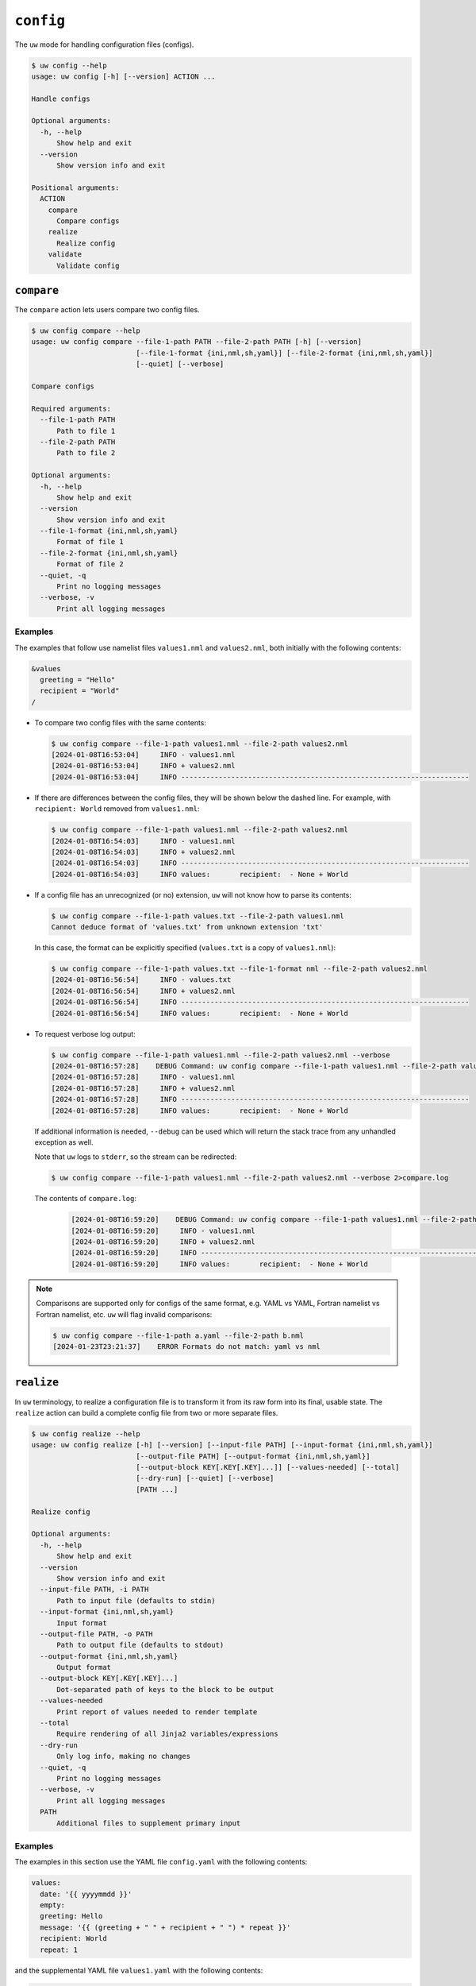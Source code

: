 ``config``
==========

The ``uw`` mode for handling configuration files (configs).

.. code-block:: text

   $ uw config --help
   usage: uw config [-h] [--version] ACTION ...

   Handle configs

   Optional arguments:
     -h, --help
         Show help and exit
     --version
         Show version info and exit

   Positional arguments:
     ACTION
       compare
         Compare configs
       realize
         Realize config
       validate
         Validate config

.. _cli_config_compare_examples:

``compare``
-----------

The ``compare`` action lets users compare two config files.

.. code-block:: text

   $ uw config compare --help
   usage: uw config compare --file-1-path PATH --file-2-path PATH [-h] [--version]
                            [--file-1-format {ini,nml,sh,yaml}] [--file-2-format {ini,nml,sh,yaml}]
                            [--quiet] [--verbose]

   Compare configs

   Required arguments:
     --file-1-path PATH
         Path to file 1
     --file-2-path PATH
         Path to file 2

   Optional arguments:
     -h, --help
         Show help and exit
     --version
         Show version info and exit
     --file-1-format {ini,nml,sh,yaml}
         Format of file 1
     --file-2-format {ini,nml,sh,yaml}
         Format of file 2
     --quiet, -q
         Print no logging messages
     --verbose, -v
         Print all logging messages

Examples
^^^^^^^^

The examples that follow use namelist files ``values1.nml`` and ``values2.nml``, both initially with the following contents:

.. code-block:: fortran

   &values
     greeting = "Hello"
     recipient = "World"
   /

* To compare two config files with the same contents:

  .. code-block:: text

     $ uw config compare --file-1-path values1.nml --file-2-path values2.nml
     [2024-01-08T16:53:04]     INFO - values1.nml
     [2024-01-08T16:53:04]     INFO + values2.nml
     [2024-01-08T16:53:04]     INFO ---------------------------------------------------------------------

* If there are differences between the config files, they will be shown below the dashed line. For example, with ``recipient: World`` removed from ``values1.nml``:

  .. code-block:: text

     $ uw config compare --file-1-path values1.nml --file-2-path values2.nml
     [2024-01-08T16:54:03]     INFO - values1.nml
     [2024-01-08T16:54:03]     INFO + values2.nml
     [2024-01-08T16:54:03]     INFO ---------------------------------------------------------------------
     [2024-01-08T16:54:03]     INFO values:       recipient:  - None + World

* If a config file has an unrecognized (or no) extension, ``uw`` will not know how to parse its contents:

  .. code-block:: text

     $ uw config compare --file-1-path values.txt --file-2-path values1.nml
     Cannot deduce format of 'values.txt' from unknown extension 'txt'

  In this case, the format can be explicitly specified (``values.txt`` is a copy of ``values1.nml``):

  .. code-block:: text

     $ uw config compare --file-1-path values.txt --file-1-format nml --file-2-path values2.nml
     [2024-01-08T16:56:54]     INFO - values.txt
     [2024-01-08T16:56:54]     INFO + values2.nml
     [2024-01-08T16:56:54]     INFO ---------------------------------------------------------------------
     [2024-01-08T16:56:54]     INFO values:       recipient:  - None + World

* To request verbose log output:

  .. code-block:: text

     $ uw config compare --file-1-path values1.nml --file-2-path values2.nml --verbose
     [2024-01-08T16:57:28]    DEBUG Command: uw config compare --file-1-path values1.nml --file-2-path values2.nml --verbose
     [2024-01-08T16:57:28]     INFO - values1.nml
     [2024-01-08T16:57:28]     INFO + values2.nml
     [2024-01-08T16:57:28]     INFO ---------------------------------------------------------------------
     [2024-01-08T16:57:28]     INFO values:       recipient:  - None + World

  If additional information is needed, ``--debug`` can be used which will return the stack trace from any unhandled exception as well.

  Note that ``uw`` logs to ``stderr``, so the stream can be redirected:

  .. code-block:: text

     $ uw config compare --file-1-path values1.nml --file-2-path values2.nml --verbose 2>compare.log

  The contents of ``compare.log``:

   .. code-block:: text

      [2024-01-08T16:59:20]    DEBUG Command: uw config compare --file-1-path values1.nml --file-2-path values2.nml --verbose
      [2024-01-08T16:59:20]     INFO - values1.nml
      [2024-01-08T16:59:20]     INFO + values2.nml
      [2024-01-08T16:59:20]     INFO ---------------------------------------------------------------------
      [2024-01-08T16:59:20]     INFO values:       recipient:  - None + World

.. note:: Comparisons are supported only for configs of the same format, e.g. YAML vs YAML, Fortran namelist vs Fortran namelist, etc. ``uw`` will flag invalid comparisons:

   .. code-block:: text

      $ uw config compare --file-1-path a.yaml --file-2-path b.nml
      [2024-01-23T23:21:37]    ERROR Formats do not match: yaml vs nml

.. _cli_config_realize_examples:

``realize``
-----------

In ``uw`` terminology, to realize a configuration file is to transform it from its raw form into its final, usable state. The ``realize`` action can build a complete config file from two or more separate files.

.. code-block:: text

   $ uw config realize --help
   usage: uw config realize [-h] [--version] [--input-file PATH] [--input-format {ini,nml,sh,yaml}]
                            [--output-file PATH] [--output-format {ini,nml,sh,yaml}]
                            [--output-block KEY[.KEY[.KEY]...]] [--values-needed] [--total]
                            [--dry-run] [--quiet] [--verbose]
                            [PATH ...]

   Realize config

   Optional arguments:
     -h, --help
         Show help and exit
     --version
         Show version info and exit
     --input-file PATH, -i PATH
         Path to input file (defaults to stdin)
     --input-format {ini,nml,sh,yaml}
         Input format
     --output-file PATH, -o PATH
         Path to output file (defaults to stdout)
     --output-format {ini,nml,sh,yaml}
         Output format
     --output-block KEY[.KEY[.KEY]...]
         Dot-separated path of keys to the block to be output
     --values-needed
         Print report of values needed to render template
     --total
         Require rendering of all Jinja2 variables/expressions
     --dry-run
         Only log info, making no changes
     --quiet, -q
         Print no logging messages
     --verbose, -v
         Print all logging messages
     PATH
         Additional files to supplement primary input

Examples
^^^^^^^^

The examples in this section use the YAML file ``config.yaml`` with the following contents:

.. code-block:: yaml

   values:
     date: '{{ yyyymmdd }}'
     empty:
     greeting: Hello
     message: '{{ (greeting + " " + recipient + " ") * repeat }}'
     recipient: World
     repeat: 1

and the supplemental YAML file ``values1.yaml`` with the following contents:

.. code-block:: yaml

   values:
     date: 20240105
     greeting: Good Night
     recipient: Moon
     repeat: 2

and an additional supplemental YAML file ``values2.yaml`` with the following contents:

.. code-block:: yaml

   values:
     empty: false
     repeat: 3

* To show the values in the input config file that have unrendered Jinja2 variables/expressions or empty keys:

  .. code-block:: text

     $ uw config realize --input-file config.yaml --output-format yaml --values-needed
     [2024-01-23T22:28:40]     INFO Keys that are complete:
     [2024-01-23T22:28:40]     INFO     values
     [2024-01-23T22:28:40]     INFO     values.greeting
     [2024-01-23T22:28:40]     INFO     values.message
     [2024-01-23T22:28:40]     INFO     values.recipient
     [2024-01-23T22:28:40]     INFO     values.repeat
     [2024-01-23T22:28:40]     INFO
     [2024-01-23T22:28:40]     INFO Keys with unrendered Jinja2 variables/expressions:
     [2024-01-23T22:28:40]     INFO     values.date: {{ yyyymmdd }}
     [2024-01-23T22:28:40]     INFO
     [2024-01-23T22:28:40]     INFO Keys that are set to empty:
     [2024-01-23T22:28:40]     INFO     values.empty

* To realize the config to ``stdout``, a target output format must be explicitly specified:

  .. code-block:: text

     $ uw config realize --input-file config.yaml --output-format yaml
     values:
       date: '{{ yyyymmdd }}'
       empty: null
       greeting: Hello
       message: 'Hello World '
       recipient: World
       repeat: 1

  Shell redirection via ``|``, ``>``, et al. may also be used to stream output to a file, another process, etc.

* Values in the input file can be overridden via one or more supplemental files specified as positional arguments. Priority increases from left to right.

  .. code-block:: text

     $ uw config realize --input-file config.yaml --output-format yaml values1.yaml values2.yaml
     values:
       date: 20240105
       empty: false
       greeting: Good Night
       message: 'Good Night Moon Good Night Moon Good Night Moon '
       recipient: Moon
       repeat: 3

* To realize the config to a file via command-line argument:

  .. code-block:: text

     $ uw config realize --input-file config.yaml --output-file realized.yaml values1.yaml

  The contents of ``realized.yaml``:

  .. code-block:: yaml

     values:
       date: 20240105
       empty: null
       greeting: Good Night
       message: 'Good Night Moon Good Night Moon '
       recipient: Moon
       repeat: 2

* By default, variables/expressions that cannot be rendered are passed through unchanged in the output. For example, given config file ``config.yaml`` with contents

  .. code-block:: yaml

     roses: "{{ color1 }}"
     violets: "{{ color2 }}"
     color1: red

  .. code-block:: text

     $ uw config realize --input-file config.yaml --output-format yaml values.yaml
     roses: red
     violets: '{{ color2 }}'
     color1: red
     $ echo $?
     0

  Adding the ``--total`` flag, however, requires ``uw`` to totally realize the config, and to exit with error status if it cannot:

  .. code-block:: text

     $ uw config realize --input-file config.yaml --output-format yaml values.yaml --total
     [2024-04-02T00:53:04]    ERROR Config could not be realized. Try with --values-needed for details.
     $ echo $?
     1

* Realization of individual values is all-or-nothing. If a single value contains a mix of renderable and unrenderable variables/expressions, then the entire value remains unrealized. For example, given ``config.yaml`` with contents

  .. code-block:: yaml

     roses: "{{ color1 }} or {{ color2 }}"
     color1: red

  .. code-block:: text

     $ uw config realize --input-file config.yaml --output-format yaml
     roses: '{{ color1 }} or {{ color2 }}'
     color1: red

* With the ``--dry-run`` flag specified, nothing is written to ``stdout`` (or to a file if ``--output-file`` is specified), but a report of what would have been written is logged to ``stderr``:

  .. code-block:: text

     $ uw config realize --input-file config.yaml --output-file realized.yaml --dry-run values1.yaml
     [2024-01-23T22:31:08]     INFO values:
     [2024-01-23T22:31:08]     INFO   date: 20240105
     [2024-01-23T22:31:08]     INFO   empty: null
     [2024-01-23T22:31:08]     INFO   greeting: Good Night
     [2024-01-23T22:31:08]     INFO   message: 'Good Night Moon Good Night Moon '
     [2024-01-23T22:31:08]     INFO   recipient: Moon
     [2024-01-23T22:31:08]     INFO   repeat: 2

* If an input file is read alone from ``stdin``, ``uw`` will not know how to parse its contents:

  .. code-block:: text

     $ cat config.yaml | uw config realize --output-file realized.yaml values1.yaml
     Specify --input-format when --input-file is not specified

* To read the config from ``stdin`` and realize to ``stdout``:

  .. code-block:: text

     $ cat config.yaml | uw config realize --input-format yaml --output-format yaml values1.yaml
     values:
       date: 20240105
       empty: null
       greeting: Good Night
       message: 'Good Night Moon Good Night Moon '
       recipient: Moon
       repeat: 2

* To read the config from ``stdin`` and realize a subsection to ``stdout`` in a different format:

  .. code-block:: text

     $ cat config.yaml | uw config realize --input-format yaml --output-format sh --output-block values values1.yaml
     date=20240105
     empty=None
     greeting='Good Night'
     message='Good Night Moon Good Night Moon '
     recipient=Moon
     repeat=2

* If the config file has an unrecognized (or no) extension, ``uw`` will not know how to parse its contents:

  .. code-block:: text

     $ uw config realize --input-file config.txt --output-format yaml values1.yaml
     Cannot deduce format of 'config.txt' from unknown extension 'txt'

  In this case, the format can be explicitly specified  (``config.txt`` is a copy of ``config.yaml``):

  .. code-block:: text

     $ uw config realize --input-file config.txt --input-format yaml --output-format yaml values1.yaml
     values:
       date: 20240105
       empty: null
       greeting: Good Night
       message: 'Good Night Moon Good Night Moon '
       recipient: Moon
       repeat: 2

* To request verbose log output:

  .. code-block:: text

     $ uw config realize --input-file config.yaml --output-format yaml --verbose values1.yaml
     [2024-01-23T22:59:58]    DEBUG Command: uw config realize --input-file config.yaml --output-format yaml --verbose values1.yaml
     [2024-01-23T22:59:58]    DEBUG Before update, config has depth 2
     [2024-01-23T22:59:58]    DEBUG Supplemental config has depth 2
     [2024-01-23T22:59:58]    DEBUG After update, config has depth 2
     [2024-01-23T22:59:58]    DEBUG Dereferencing, current value:
     [2024-01-23T22:59:58]    DEBUG   values:
     [2024-01-23T22:59:58]    DEBUG     date: 20240105
     [2024-01-23T22:59:58]    DEBUG     empty: null
     [2024-01-23T22:59:58]    DEBUG     greeting: Good Night
     [2024-01-23T22:59:58]    DEBUG     message: '{{ (greeting + " " + recipient + " ") * repeat }}'
     [2024-01-23T22:59:58]    DEBUG     recipient: Moon
     [2024-01-23T22:59:58]    DEBUG     repeat: 2
     ...
     [2024-01-23T22:59:58]    DEBUG Dereferencing, final value:
     [2024-01-23T22:59:58]    DEBUG   values:
     [2024-01-23T22:59:58]    DEBUG     date: 20240105
     [2024-01-23T22:59:58]    DEBUG     empty: null
     [2024-01-23T22:59:58]    DEBUG     greeting: Good Night
     [2024-01-23T22:59:58]    DEBUG     message: 'Good Night Moon Good Night Moon '
     [2024-01-23T22:59:58]    DEBUG     recipient: Moon
     [2024-01-23T22:59:58]    DEBUG     repeat: 2
     values:
       date: 20240105
       empty: null
       greeting: Good Night
       message: 'Good Night Moon Good Night Moon '
       recipient: Moon
       repeat: 2

  Note that ``uw`` logs to ``stderr`` and writes non-log output to ``stdout``, so the streams can be redirected separately:

  .. code-block:: text

     $ uw config realize --input-file config.yaml --output-format yaml --verbose values1.yaml >realized.yaml 2>realized.log

  The contents of ``realized.yaml``:

  .. code-block:: yaml

     values:
       date: 20240105
       empty: null
       greeting: Good Night
       message: 'Good Night Moon Good Night Moon '
       recipient: Moon
       repeat: 2

  The contents of ``realized.log``:

  .. code-block:: text

     [2024-01-23T23:01:23]    DEBUG Command: uw config realize --input-file config.yaml --output-format yaml --verbose values1.yaml
     [2024-01-23T23:01:23]    DEBUG Before update, config has depth 2
     [2024-01-23T23:01:23]    DEBUG Supplemental config has depth 2
     [2024-01-23T23:01:23]    DEBUG After update, config has depth 2
     [2024-01-23T23:01:23]    DEBUG Dereferencing, current value:
     [2024-01-23T23:01:23]    DEBUG   values:
     [2024-01-23T23:01:23]    DEBUG     date: 20240105
     [2024-01-23T23:01:23]    DEBUG     empty: null
     [2024-01-23T23:01:23]    DEBUG     greeting: Good Night
     [2024-01-23T23:01:23]    DEBUG     message: '{{ (greeting + " " + recipient + " ") * repeat }}'
     [2024-01-23T23:01:23]    DEBUG     recipient: Moon
     [2024-01-23T23:01:23]    DEBUG     repeat: 2
     [2024-01-23T23:01:23]    DEBUG [dereference] Accepting: 20240105
     [2024-01-23T23:01:23]    DEBUG [dereference] Accepting: None
     [2024-01-23T23:01:23]    DEBUG [dereference] Rendering: Good Night
     [2024-01-23T23:01:23]    DEBUG [dereference] Rendered: Good Night
     [2024-01-23T23:01:23]    DEBUG [dereference] Rendering: {{ (greeting + " " + recipient + " ") * repeat }}
     [2024-01-23T23:01:23]    DEBUG [dereference] Rendered: Good Night Moon Good Night Moon
     [2024-01-23T23:01:23]    DEBUG [dereference] Rendering: Moon
     [2024-01-23T23:01:23]    DEBUG [dereference] Rendered: Moon
     [2024-01-23T23:01:23]    DEBUG [dereference] Accepting: 2
     ...
     [2024-01-23T23:01:23]    DEBUG Dereferencing, final value:
     [2024-01-23T23:01:23]    DEBUG   values:
     [2024-01-23T23:01:23]    DEBUG     date: 20240105
     [2024-01-23T23:01:23]    DEBUG     empty: null
     [2024-01-23T23:01:23]    DEBUG     greeting: Good Night
     [2024-01-23T23:01:23]    DEBUG     message: 'Good Night Moon Good Night Moon '
     [2024-01-23T23:01:23]    DEBUG     recipient: Moon
     [2024-01-23T23:01:23]    DEBUG     repeat: 2

.. note:: Combining configs with incompatible depths is not supported. ``ini`` and ``nml`` configs are depth-2, as they organize their key-value pairs (one level) under top-level sections or namelists (a second level). ``sh`` configs are depth-1, and ``yaml`` configs have arbitrary depth.

   For example, when attempting to generate a ``sh`` config from a depth-2 ``yaml``:

   .. code-block:: text

      $ uw config realize --input-file config.yaml --output-format sh
      [2024-01-23T23:02:42]    ERROR Cannot realize depth-2 config to type-'sh' config
      Cannot realize depth-2 config to type-'sh' config

.. note:: In recognition of the different sets of value types representable in each config format, ``uw`` supports two format-combination schemes:

   1. **Output matches input:** The format of the output config matches that of the input config.
   2. **YAML:** YAML is accepted as either input or output with any other format. In the worst case, values always have a string representation, but note that, for example, the string representation of a YAML sequence (Python ``list``) in an INI output config may not be useful.

   In all cases, any supplemental configs must be in the same format as the input config and must have recognized extensions.

   ``uw`` considers invalid combination requests errors:

   .. code-block:: text

      $ uw config realize --input-file b.nml --output-file a.ini
      Accepted output formats for input format nml are nml or yaml

   .. code-block:: text

      $ uw config realize --input-file a.yaml --output-file c.yaml b.nml
      Supplemental config #1 format nml must match input format yaml

.. _cli_config_validate_examples:

``validate``
------------

The ``validate`` action ensures that a given config file is structured properly.

.. code-block:: text

   $ uw config validate --help
   usage: uw config validate --schema-file PATH [-h] [--version] [--input-file PATH] [--quiet]
                             [--verbose]

   Validate config

   Required arguments:
     --schema-file PATH
         Path to schema file to use for validation

   Optional arguments:
     -h, --help
         Show help and exit
     --version
         Show version info and exit
     --input-file PATH, -i PATH
         Path to input file (defaults to stdin)
     --quiet, -q
         Print no logging messages
     --verbose, -v
         Print all logging messages

Examples
^^^^^^^^

The examples that follow use the :json-schema:`JSON Schema<understanding-json-schema/reference>` file ``schema.jsonschema`` with the following contents:

.. code-block:: json

   {
     "$schema": "http://json-schema.org/draft-07/schema#",
     "type": "object",
     "properties": {
       "values": {
         "type": "object",
         "properties": {
           "greeting": {
             "type": "string"
           },
           "recipient": {
             "type": "string"
           }
         },
         "required": ["greeting", "recipient"],
         "additionalProperties": false
       }
     },
     "required": ["values"],
     "additionalProperties": false
   }

and the YAML file ``values.yaml`` with the following contents:

.. code-block:: yaml

   values:
     greeting: Hello
     recipient: World

* To validate a YAML config against a given JSON schema:

  .. code-block:: text

     $ uw config validate --schema-file schema.jsonschema --input-file values.yaml
     [2024-01-03T17:23:07]     INFO 0 UW schema-validation errors found

  Shell redirection via ``|``, ``>``, et al. may also be used to stream output to a file, another process, etc.

* To read the *config* from ``stdin`` and print validation results to ``stdout``:

  .. code-block:: text

     $ cat values.yaml | uw config validate --schema-file schema.jsonschema
     [2024-01-03T17:26:29]     INFO 0 UW schema-validation errors found

* However, reading the *schema* from ``stdin`` is **not** supported:

  .. code-block:: text

     $ cat schema.jsonschema | uw config validate --input-file values.yaml
     uw config validate: error: the following arguments are required: --schema-file

* If a config fails validation, differences from the schema will be displayed. For example, with ``recipient: World`` removed from ``values.yaml``:

  .. code-block:: text

     $ uw config validate --schema-file schema.jsonschema --input-file values.yaml
     [2024-01-03T17:31:19]    ERROR 1 UW schema-validation error found
     [2024-01-03T17:31:19]    ERROR 'recipient' is a required property
     [2024-01-03T17:31:19]    ERROR
     [2024-01-03T17:31:19]    ERROR Failed validating 'required' in schema['properties']['values']:
     [2024-01-03T17:31:19]    ERROR     {'additionalProperties': False,
     [2024-01-03T17:31:19]    ERROR      'properties': {'greeting': {'type': 'string'},
     [2024-01-03T17:31:19]    ERROR                     'recipient': {'type': 'string'}},
     [2024-01-03T17:31:19]    ERROR      'required': ['greeting', 'recipient'],
     [2024-01-03T17:31:19]    ERROR      'type': 'object'}
     [2024-01-03T17:31:19]    ERROR
     [2024-01-03T17:31:19]    ERROR On instance['values']:
     [2024-01-03T17:31:19]    ERROR     {'greeting': 'Hello'}

* To request verbose log output:

  .. code-block:: text

     $ uw config validate --schema-file schema.jsonschema --input-file values.yaml --verbose
     [2024-01-03T17:29:46]    DEBUG Command: uw config validate --schema-file schema.jsonschema --input-file values.yaml --verbose
     [2024-01-03T17:29:46]    DEBUG Dereferencing, initial value: {'values': {'greeting': 'Hello', 'recipient': 'World'}}
     [2024-01-03T17:29:46]    DEBUG Rendering: {'values': {'greeting': 'Hello', 'recipient': 'World'}}
     [2024-01-03T17:29:46]    DEBUG Rendering: {'greeting': 'Hello', 'recipient': 'World'}
     [2024-01-03T17:29:46]    DEBUG Rendering: Hello
     [2024-01-03T17:29:46]    DEBUG Rendering: World
     [2024-01-03T17:29:46]    DEBUG Dereferencing, final value: {'values': {'greeting': 'Hello', 'recipient': 'World'}}
     [2024-01-03T17:29:46]     INFO 0 UW schema-validation errors found

  Note that ``uw`` logs to ``stderr``, so the stream can be redirected:

  .. code-block:: text

     $ uw config validate --schema-file schema.jsonschema --input-file values.yaml --verbose 2>validate.log

  The contents of ``validate.log``:

  .. code-block:: text

     [2024-01-03T17:30:49]    DEBUG Command: uw config validate --schema-file schema.jsonschema --input-file values.yaml --verbose
     [2024-01-03T17:30:49]    DEBUG Dereferencing, initial value: {'values': {'greeting': 'Hello', 'recipient': 'World'}}
     [2024-01-03T17:30:49]    DEBUG Rendering: {'values': {'greeting': 'Hello', 'recipient': 'World'}}
     [2024-01-03T17:30:49]    DEBUG Rendering: {'greeting': 'Hello', 'recipient': 'World'}
     [2024-01-03T17:30:49]    DEBUG Rendering: Hello
     [2024-01-03T17:30:49]    DEBUG Rendering: World
     [2024-01-03T17:30:49]    DEBUG Dereferencing, final value: {'values': {'greeting': 'Hello', 'recipient': 'World'}}
     [2024-01-03T17:30:49]     INFO 0 UW schema-validation errors found
